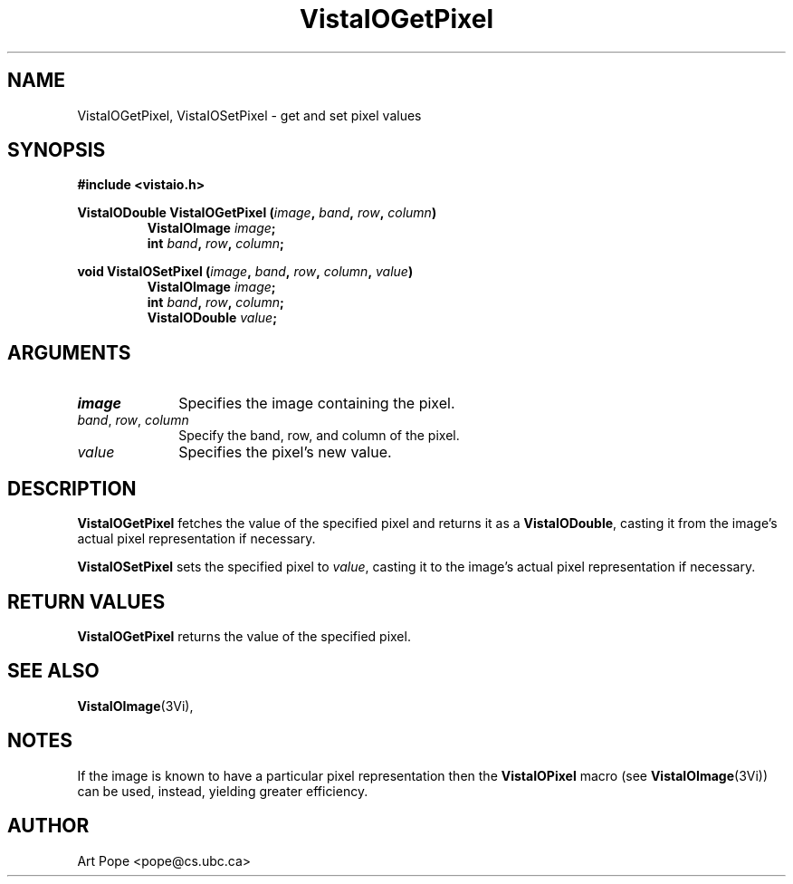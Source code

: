 .ds VistaIOn 2.1
.TH VistaIOGetPixel 3Vi "24 April 1993" "Vista VistaIOersion \*(VistaIOn"
.SH NAME
VistaIOGetPixel, VistaIOSetPixel \- get and set pixel values
.SH SYNOPSIS
.nf
.B #include <vistaio.h>
.PP
.ft B
VistaIODouble VistaIOGetPixel (\fIimage\fP, \fIband\fP, \fIrow\fP, \fIcolumn\fP)
.RS
VistaIOImage \fIimage\fP;
int \fIband\fP, \fIrow\fP, \fIcolumn\fP;
.RE
.PP
.ft B
void VistaIOSetPixel (\fIimage\fP, \fIband\fP, \fIrow\fP, \fIcolumn\fP, \fIvalue\fP)
.RS
VistaIOImage \fIimage\fP;
int \fIband\fP, \fIrow\fP, \fIcolumn\fP;
VistaIODouble \fIvalue\fP;
.fi
.SH ARGUMENTS
.IP \fIimage\fP 10n
Specifies the image containing the pixel.
.IP "\fIband\fP, \fIrow\fP, \fIcolumn\fP"
Specify the band, row, and column of the pixel.
.IP \fIvalue\fP
Specifies the pixel's new value.
.SH DESCRIPTION
\fBVistaIOGetPixel\fP fetches the value of the specified pixel and returns it as
a \fBVistaIODouble\fP, casting it from the image's actual pixel representation
if necessary.
.PP
\fBVistaIOSetPixel\fP sets the specified pixel to \fIvalue\fP, casting it to 
the image's actual pixel representation if necessary.
.SH "RETURN VALUES"
\fBVistaIOGetPixel\fP returns the value of the specified pixel.
.SH "SEE ALSO"
.BR VistaIOImage (3Vi),

.SH NOTES
If the image is known to have a particular pixel representation then the
\fBVistaIOPixel\fP macro (see \fBVistaIOImage\fP(3Vi)) can be used, instead, yielding
greater efficiency.
.SH AUTHOR
Art Pope <pope@cs.ubc.ca>
